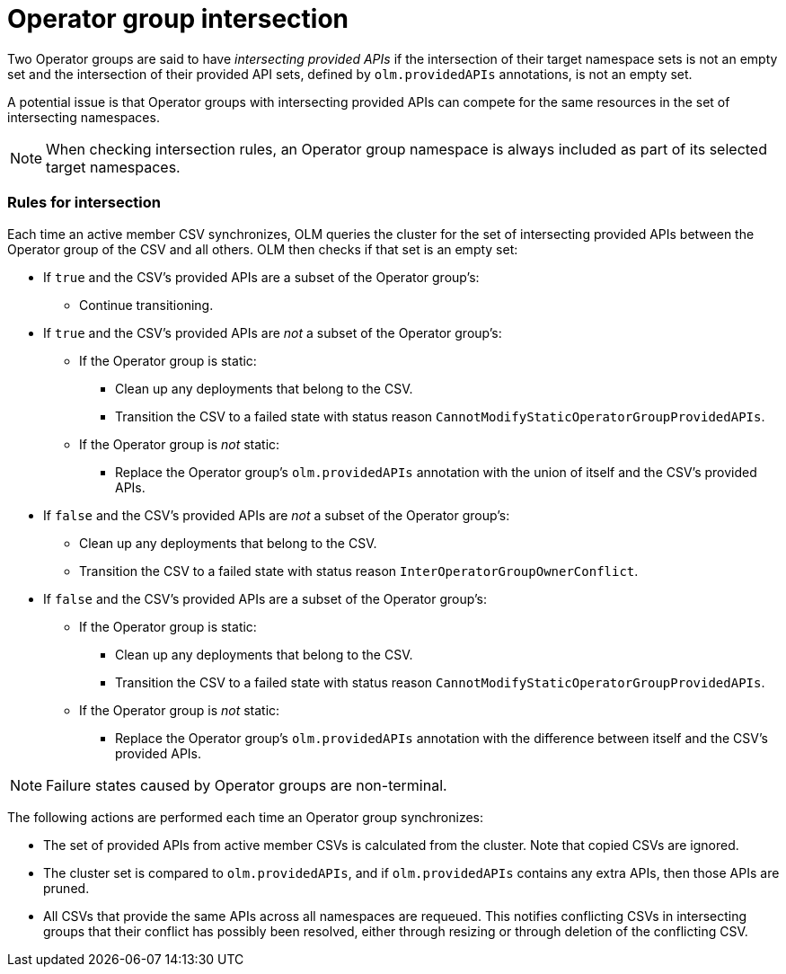 // Module included in the following assemblies:
//
// * operators/understanding/olm/olm-understanding-operatorgroups.adoc

[id="olm-operatorgroups-intersection_{context}"]
= Operator group intersection

Two Operator groups are said to have _intersecting provided APIs_ if the intersection of their target namespace sets is not an empty set and the intersection of their provided API sets, defined by `olm.providedAPIs` annotations, is not an empty set.

A potential issue is that Operator groups with intersecting provided APIs can compete for the same resources in the set of intersecting namespaces.

[NOTE]
====
When checking intersection rules, an Operator group namespace is always included as part of its selected target namespaces.
====

[discrete]
[id="olm-operatorgroups-intersection-rules_{context}"]
=== Rules for intersection

Each time an active member CSV synchronizes, OLM queries the cluster for the set of intersecting provided APIs between the Operator group of the CSV and all others. OLM then checks if that set is an empty set:

* If `true` and the CSV's provided APIs are a subset of the Operator group's:
** Continue transitioning.
* If `true` and the CSV's provided APIs are _not_ a subset of the Operator group's:
** If the Operator group is static:
*** Clean up any deployments that belong to the CSV.
*** Transition the CSV to a failed state with status reason
`CannotModifyStaticOperatorGroupProvidedAPIs`.
** If the Operator group is _not_ static:
*** Replace the Operator group's `olm.providedAPIs` annotation with the union of itself and the CSV's provided APIs.
* If `false` and the CSV's provided APIs are _not_ a subset of the Operator group's:
** Clean up any deployments that belong to the CSV.
** Transition the CSV to a failed state with status reason `InterOperatorGroupOwnerConflict`.
* If `false` and the CSV's provided APIs are a subset of the Operator group's:
** If the Operator group is static:
*** Clean up any deployments that belong to the CSV.
*** Transition the CSV to a failed state with status reason `CannotModifyStaticOperatorGroupProvidedAPIs`.
** If the Operator group is _not_ static:
*** Replace the Operator group's `olm.providedAPIs` annotation with the difference between itself and the CSV's provided APIs.

[NOTE]
====
Failure states caused by Operator groups are non-terminal.
====

The following actions are performed each time an Operator group synchronizes:

* The set of provided APIs from active member CSVs is calculated from the cluster. Note that copied CSVs are ignored.
* The cluster set is compared to `olm.providedAPIs`, and if `olm.providedAPIs` contains any extra APIs, then those APIs are pruned.
* All CSVs that provide the same APIs across all namespaces are requeued. This notifies conflicting CSVs in intersecting groups that their conflict has possibly been resolved, either through resizing or through deletion of the conflicting CSV.
